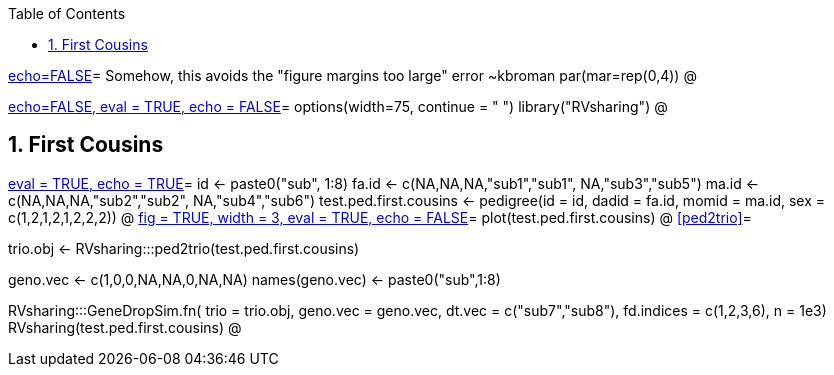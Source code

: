 :toc:
:numbered:
:data-uri:

<<junk,echo=FALSE>>=    Somehow, this avoids the "figure margins too large" error ~kbroman
par(mar=rep(0,4))
@

<<options, echo=FALSE, eval = TRUE, echo = FALSE>>=
  options(width=75, continue = " ")
  library("RVsharing")
@ 

== First Cousins ==
<<RVsharing.toy2, eval = TRUE, echo = TRUE>>=
id <- paste0("sub", 1:8)
fa.id <- c(NA,NA,NA,"sub1","sub1", NA,"sub3","sub5")
ma.id <- c(NA,NA,NA,"sub2","sub2", NA,"sub4","sub6")
test.ped.first.cousins <- pedigree(id = id, dadid = fa.id, momid = ma.id, sex = c(1,2,1,2,1,2,2,2))
@ 
<<plotped2, fig = TRUE, width = 3, eval = TRUE, echo = FALSE>>=
plot(test.ped.first.cousins)
@ 
<<ped2trio>>=

trio.obj <- RVsharing:::ped2trio(test.ped.first.cousins)

geno.vec <- c(1,0,0,NA,NA,0,NA,NA)
names(geno.vec) <- paste0("sub",1:8)

RVsharing:::GeneDropSim.fn( trio = trio.obj, geno.vec = geno.vec, dt.vec = c("sub7","sub8"), fd.indices = c(1,2,3,6), n = 1e3)
RVsharing(test.ped.first.cousins)
@
